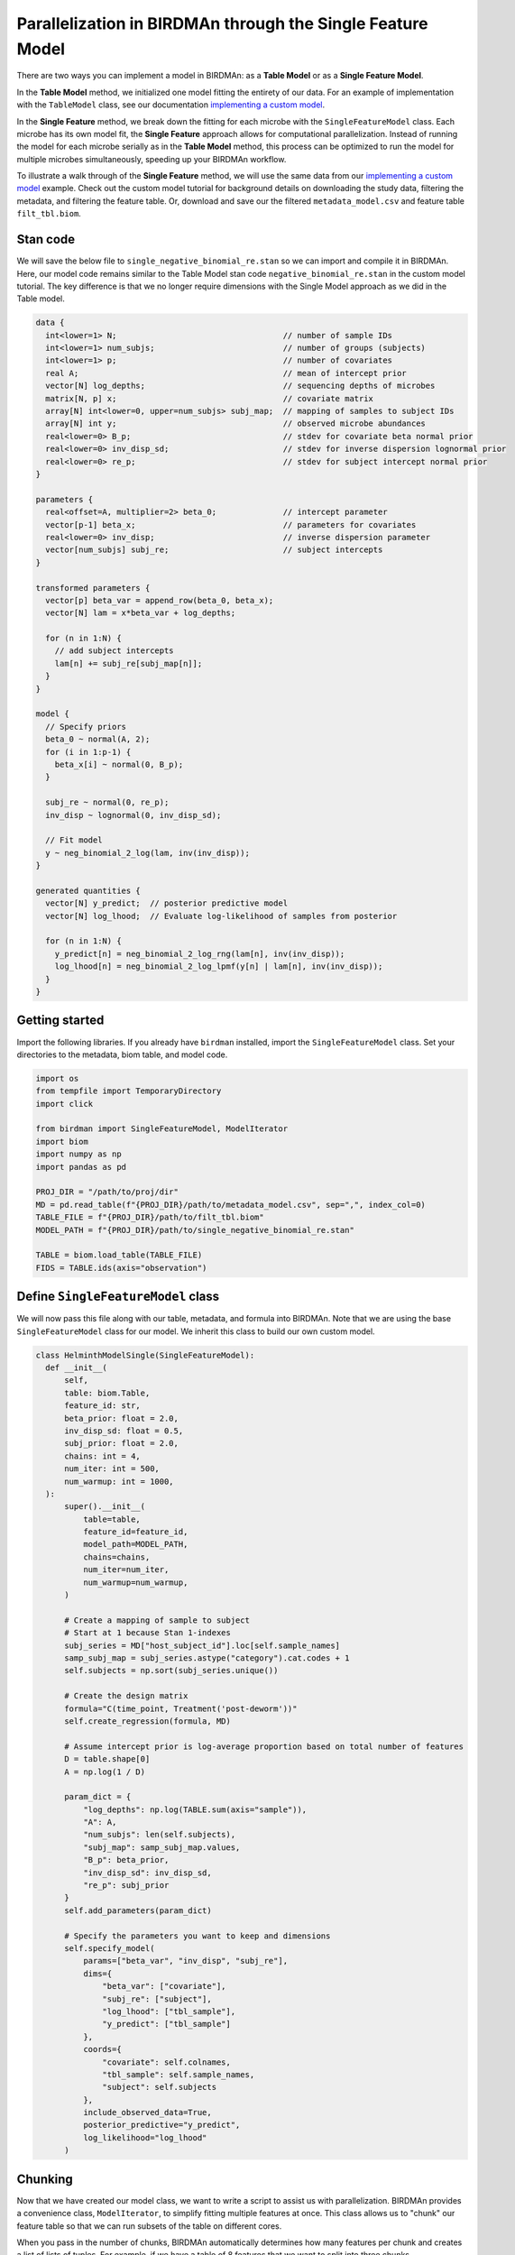 Parallelization in BIRDMAn through the Single Feature Model
============================================================

There are two ways you can implement a model in BIRDMAn: as a **Table Model** or as a **Single Feature Model**. 

In the **Table Model** method, we initialized one model fitting the entirety of our data. For an example of implementation with the ``TableModel`` class, see our documentation `implementing a custom model <https://github.com/gibsramen/BIRDMAn/blob/main/docs/custom_model.rst>`_.

In the **Single Feature** method, we break down the fitting for each microbe with the ``SingleFeatureModel`` class. Each microbe has its own model fit, the **Single Feature** approach allows for computational parallelization. Instead of running the model for each microbe serially as in the **Table Model** method, this process can be optimized to run the model for multiple microbes simultaneously, speeding up your BIRDMAn workflow.

To illustrate a walk through of the **Single Feature** method, we will use the same data from our `implementing a custom model
<https://github.com/gibsramen/BIRDMAn/blob/main/docs/custom_model.rst>`_ example. Check out the custom model tutorial for background details on downloading the study data, filtering the metadata, and filtering the feature table. Or, download and save our the filtered ``metadata_model.csv`` and feature table ``filt_tbl.biom``.

Stan code
---------

We will save the below file to ``single_negative_binomial_re.stan`` so we can import and compile it in BIRDMAn. Here, our model code remains similar to the Table Model stan code ``negative_binomial_re.stan`` in the custom model tutorial. The key difference is that we no longer require dimensions with the Single Model approach as we did in the Table model.

.. code-block:: stan

    data {
      int<lower=1> N;                                   // number of sample IDs
      int<lower=1> num_subjs;                           // number of groups (subjects)
      int<lower=1> p;                                   // number of covariates
      real A;                                           // mean of intercept prior
      vector[N] log_depths;                             // sequencing depths of microbes
      matrix[N, p] x;                                   // covariate matrix
      array[N] int<lower=0, upper=num_subjs> subj_map;  // mapping of samples to subject IDs
      array[N] int y;                                   // observed microbe abundances
      real<lower=0> B_p;                                // stdev for covariate beta normal prior
      real<lower=0> inv_disp_sd;                        // stdev for inverse dispersion lognormal prior
      real<lower=0> re_p;                               // stdev for subject intercept normal prior
    }

    parameters {
      real<offset=A, multiplier=2> beta_0;              // intercept parameter
      vector[p-1] beta_x;                               // parameters for covariates
      real<lower=0> inv_disp;                           // inverse dispersion parameter
      vector[num_subjs] subj_re;                        // subject intercepts
    }

    transformed parameters {
      vector[p] beta_var = append_row(beta_0, beta_x);
      vector[N] lam = x*beta_var + log_depths;

      for (n in 1:N) {
        // add subject intercepts
        lam[n] += subj_re[subj_map[n]];
      }
    }

    model {
      // Specify priors
      beta_0 ~ normal(A, 2);
      for (i in 1:p-1) {
        beta_x[i] ~ normal(0, B_p);
      }

      subj_re ~ normal(0, re_p);
      inv_disp ~ lognormal(0, inv_disp_sd);

      // Fit model
      y ~ neg_binomial_2_log(lam, inv(inv_disp));
    }

    generated quantities {
      vector[N] y_predict;  // posterior predictive model
      vector[N] log_lhood;  // Evaluate log-likelihood of samples from posterior

      for (n in 1:N) {
        y_predict[n] = neg_binomial_2_log_rng(lam[n], inv(inv_disp));
        log_lhood[n] = neg_binomial_2_log_lpmf(y[n] | lam[n], inv(inv_disp));
      }
    }


Getting started
----------------
Import the following libraries. If you already have ``birdman`` installed, import the ``SingleFeatureModel`` class. Set your directories to the metadata, biom table, and model code.

.. code-block:: python

  import os
  from tempfile import TemporaryDirectory
  import click

  from birdman import SingleFeatureModel, ModelIterator
  import biom
  import numpy as np
  import pandas as pd

  PROJ_DIR = "/path/to/proj/dir"
  MD = pd.read_table(f"{PROJ_DIR}/path/to/metadata_model.csv", sep=",", index_col=0)
  TABLE_FILE = f"{PROJ_DIR}/path/to/filt_tbl.biom"
  MODEL_PATH = f"{PROJ_DIR}/path/to/single_negative_binomial_re.stan"

  TABLE = biom.load_table(TABLE_FILE)
  FIDS = TABLE.ids(axis="observation")

Define ``SingleFeatureModel`` class
-----------------------------------
We will now pass this file along with our table, metadata, and formula into BIRDMAn. Note that we are using the base ``SingleFeatureModel`` class for our model. We inherit this class to build our own custom model.

.. code-block:: python

  class HelminthModelSingle(SingleFeatureModel):
    def __init__(
        self,
        table: biom.Table,
        feature_id: str,
        beta_prior: float = 2.0,
        inv_disp_sd: float = 0.5,
        subj_prior: float = 2.0,
        chains: int = 4,
        num_iter: int = 500,
        num_warmup: int = 1000,
    ):
        super().__init__(
            table=table,
            feature_id=feature_id,
            model_path=MODEL_PATH,
            chains=chains,
            num_iter=num_iter,
            num_warmup=num_warmup,
        )

        # Create a mapping of sample to subject
        # Start at 1 because Stan 1-indexes
        subj_series = MD["host_subject_id"].loc[self.sample_names]
        samp_subj_map = subj_series.astype("category").cat.codes + 1
        self.subjects = np.sort(subj_series.unique())

        # Create the design matrix
        formula="C(time_point, Treatment('post-deworm'))"
        self.create_regression(formula, MD)

        # Assume intercept prior is log-average proportion based on total number of features
        D = table.shape[0]
        A = np.log(1 / D)

        param_dict = {
            "log_depths": np.log(TABLE.sum(axis="sample")),
            "A": A,
            "num_subjs": len(self.subjects),
            "subj_map": samp_subj_map.values,
            "B_p": beta_prior,
            "inv_disp_sd": inv_disp_sd,
            "re_p": subj_prior
        }
        self.add_parameters(param_dict)

        # Specify the parameters you want to keep and dimensions
        self.specify_model(
            params=["beta_var", "inv_disp", "subj_re"],
            dims={
                "beta_var": ["covariate"],
                "subj_re": ["subject"],
                "log_lhood": ["tbl_sample"],
                "y_predict": ["tbl_sample"]
            },
            coords={
                "covariate": self.colnames,
                "tbl_sample": self.sample_names,
                "subject": self.subjects
            },
            include_observed_data=True,
            posterior_predictive="y_predict",
            log_likelihood="log_lhood"
        )

Chunking
--------

Now that we have created our model class, we want to write a script to assist us with parallelization. BIRDMAn provides a convenience class, ``ModelIterator``, to simplify fitting multiple features at once. This class allows us to "chunk" our feature table so that we can run subsets of the table on different cores.

When you pass in the number of chunks, BIRDMAn automatically determines how many features per chunk and creates a list of lists of tuples. For example, if we have a table of 8 features that we want to split into three chunks, ``ModelIterator`` would subset the table as follows:

.. code-block:: python

    [
        [(feature_1, model_1), (feature_2, model_2), (feature_3, model_3)],
        [(feature_4, model_4), (feature_5, model_5), (feature_6, model_6)],
        [(feature_7, model_7), (feature_8, model_8)]
    ]

What this means for us is that we can write a script that takes in the total number of chunks and current chunk number and fits all the features in that chunk. With a HPC such as SLURM or Torque, we can use multiple cores to significantly speed up the time to fit all features! We will call this Python script ``run_birdman_chunked.py``. We will use the click package to create a simple CLI.

.. code-block:: python

    @click.command()
    @click.option("--inference-dir", required=True)
    @click.option("--num-chunks", required=True)
    @click.option("--chunk-num", required=True)
    @click.option("--chains", default=4)
    @click.option("--num-iter", default=500)
    @click.option("--num-warmup", default=1000)
    @click.option("--beta-prior", default=2.0)
    @click.option("--inv-disp-sd", default=0.5)
    @click.option("--re-prior", default=2.0)
    def run_birdman(
        inference_dir,
        num_chunks,
        chunk_num,
        chains,
        num_iter,
        num_warmup,
        beta_prior,
        inv_disp_sd,
        re_prior,
    ):
        model_iter = ModelIterator(
            TABLE,
            HelminthModelSingle,
            num_chunks=num_chunks,
            beta_prior=beta_prior,
            inv_disp_sd=inv_disp_sd,
            subj_prior=re_prior,
            chains=chains,
            num_iter=num_iter,
            num_warmup=num_warmup
        )
        # Get chunk number - array job starts at 1 so we subtract for indexing
        chunk = model_iter[chunk_num - 1]

        for feature_id, model in chunk:
            # Specify a temporary directory for temporary files during model fitting
            tmpdir = f"{inference_dir}/tmp/{feature_id}"
            os.makedirs(tmpdir, exist_ok=True)

            # Specify the output file
            outfile = f"{inference_dir}/{feature_id}.nc"

            with TemporaryDirectory(dir=tmpdir) as t:
                model.compile_model()
                model.fit_model(sampler_args={"output_dir": t})

                inf = model.to_inference()
                inf.to_netcdf(outfile)

    if __name__ == "__main__":
        run_birdman()

Running our parallel script
---------------------------

With our Python script, we can now write a simple script that tells our cluster how to chunk our workflow and allocate resources. For this tutorial we will be using SLURM but there should be equivalent procedures in other schedulers. The ``--array=1-20`` line indicates that we want to create 20 chunks of our table.

.. note::

    You should compile your custom Stan file before you run this script. Otherwise, each instance will try to compiile the model and run into issues. You can do this easily with ``cmdstanpy.CmdStanModel(stan_file="single_negative_binomial_re.stan")``.

.. code-block:: bash

    #!/bin/bash
    #SBATCH --mem=8G
    #SBATCH --nodes=1
    #SBATCH --partition=short
    #SBATCH --cpus-per-task=4
    #SBATCH --time=6:00:00
    #SBATCH --array=1-20

    echo Chunk $SLURM_ARRAY_TASK_ID / $SLURM_ARRAY_TASK_MAX

    OUTDIR="./inferences"
    mkdir $OUTDIR

    echo Starting Python script...
    python run_birdman_chunked.py \
        --inference-dir $OUTDIR \
        --num-chunks $SLURM_ARRAY_TASK_MAX \
        --chunk-num $SLURM_ARRAY_TASK_ID \
        --chains 4 \
        --num-iter 500 \
        --num-warmup 1000 \
        --beta-prior 2.0 \
        --inv-disp-sd 0.5 \
        --re-prior 2.0 \

If you run this script your scheduler should start up 20 jobs, each one running a different chunk of features!
